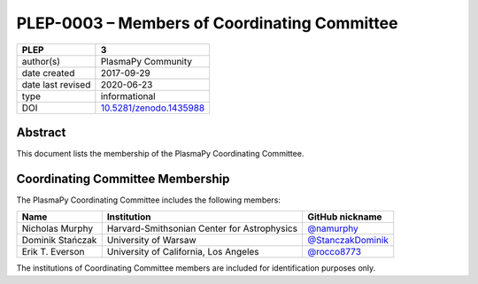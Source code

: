 =============================================
PLEP-0003 – Members of Coordinating Committee
=============================================

+-------------------+---------------------------------------------+
| PLEP              | 3                                           |
+===================+=============================================+
| author(s)         | PlasmaPy Community                          |
+-------------------+---------------------------------------------+
| date created      | 2017-09-29                                  |
+-------------------+---------------------------------------------+
| date last revised | 2020-06-23                                  |
+-------------------+---------------------------------------------+
| type              | informational                               |
+-------------------+---------------------------------------------+
| DOI               | `10.5281/zenodo.1435988                     |
|                   | <https://doi.org/10.5281/zenodo.1435988>`__ |
+-------------------+---------------------------------------------+

Abstract
--------

This document lists the membership of the PlasmaPy Coordinating
Committee.

Coordinating Committee Membership
---------------------------------

The PlasmaPy Coordinating Committee includes the following members:

+------------------+---------------------------------------------+-----------------------------------------------------------+
| Name             | Institution                                 | GitHub nickname                                           |
+==================+=============================================+===========================================================+
| Nicholas Murphy  | Harvard-Smithsonian Center for Astrophysics | `@namurphy <https://github.com/namurphy>`__               |
+------------------+---------------------------------------------+-----------------------------------------------------------+
| Dominik Stańczak | University of Warsaw                        | `@StanczakDominik <https://github.com/StanczakDominik>`__ |
+------------------+---------------------------------------------+-----------------------------------------------------------+
| Erik T. Everson  | University of California, Los Angeles       | `@rocco8773 <https://github.com/rocco8773>`__             |
+------------------+---------------------------------------------+-----------------------------------------------------------+

The institutions of Coordinating Committee members are included for
identification purposes only.
